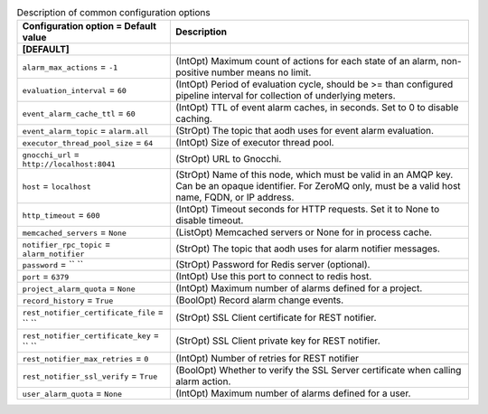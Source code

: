 ..
    Warning: Do not edit this file. It is automatically generated from the
    software project's code and your changes will be overwritten.

    The tool to generate this file lives in openstack-doc-tools repository.

    Please make any changes needed in the code, then run the
    autogenerate-config-doc tool from the openstack-doc-tools repository, or
    ask for help on the documentation mailing list, IRC channel or meeting.

.. list-table:: Description of common configuration options
   :header-rows: 1
   :class: config-ref-table

   * - Configuration option = Default value
     - Description
   * - **[DEFAULT]**
     -
   * - ``alarm_max_actions`` = ``-1``
     - (IntOpt) Maximum count of actions for each state of an alarm, non-positive number means no limit.
   * - ``evaluation_interval`` = ``60``
     - (IntOpt) Period of evaluation cycle, should be >= than configured pipeline interval for collection of underlying meters.
   * - ``event_alarm_cache_ttl`` = ``60``
     - (IntOpt) TTL of event alarm caches, in seconds. Set to 0 to disable caching.
   * - ``event_alarm_topic`` = ``alarm.all``
     - (StrOpt) The topic that aodh uses for event alarm evaluation.
   * - ``executor_thread_pool_size`` = ``64``
     - (IntOpt) Size of executor thread pool.
   * - ``gnocchi_url`` = ``http://localhost:8041``
     - (StrOpt) URL to Gnocchi.
   * - ``host`` = ``localhost``
     - (StrOpt) Name of this node, which must be valid in an AMQP key. Can be an opaque identifier. For ZeroMQ only, must be a valid host name, FQDN, or IP address.
   * - ``http_timeout`` = ``600``
     - (IntOpt) Timeout seconds for HTTP requests. Set it to None to disable timeout.
   * - ``memcached_servers`` = ``None``
     - (ListOpt) Memcached servers or None for in process cache.
   * - ``notifier_rpc_topic`` = ``alarm_notifier``
     - (StrOpt) The topic that aodh uses for alarm notifier messages.
   * - ``password`` = `` ``
     - (StrOpt) Password for Redis server (optional).
   * - ``port`` = ``6379``
     - (IntOpt) Use this port to connect to redis host.
   * - ``project_alarm_quota`` = ``None``
     - (IntOpt) Maximum number of alarms defined for a project.
   * - ``record_history`` = ``True``
     - (BoolOpt) Record alarm change events.
   * - ``rest_notifier_certificate_file`` = `` ``
     - (StrOpt) SSL Client certificate for REST notifier.
   * - ``rest_notifier_certificate_key`` = `` ``
     - (StrOpt) SSL Client private key for REST notifier.
   * - ``rest_notifier_max_retries`` = ``0``
     - (IntOpt) Number of retries for REST notifier
   * - ``rest_notifier_ssl_verify`` = ``True``
     - (BoolOpt) Whether to verify the SSL Server certificate when calling alarm action.
   * - ``user_alarm_quota`` = ``None``
     - (IntOpt) Maximum number of alarms defined for a user.
